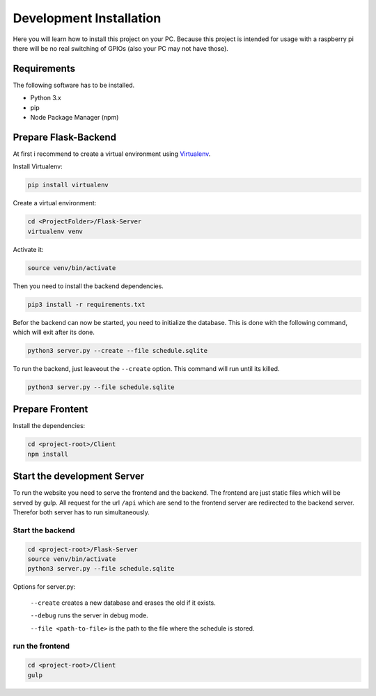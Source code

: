 Development Installation
========================

Here you will learn how to install this project on your PC. Because
this project is intended for usage with a raspberry pi there will
be no real switching of GPIOs (also your PC may not have those).

Requirements
------------

The following software has to be installed.

- Python 3.x
- pip
- Node Package Manager (npm)

Prepare Flask-Backend
---------------------

At first i recommend to create a virtual environment using
`Virtualenv <https://virtualenv.pypa.io/en/stable/>`_.

Install Virtualenv:

.. code-block:: bash

    pip install virtualenv


Create a virtual environment:

.. code-block:: bash

    cd <ProjectFolder>/Flask-Server
    virtualenv venv

Activate it:

.. code-block:: bash

    source venv/bin/activate


Then you need to install the backend dependencies.

.. code-block:: bash

    pip3 install -r requirements.txt


Befor the backend can now be started, you need to initialize the
database. This is done with the following command, which will exit
after its done.

.. code-block:: bash

    python3 server.py --create --file schedule.sqlite

To run the backend, just leaveout the ``--create`` option. This
command will run until its killed.

.. code-block:: bash

    python3 server.py --file schedule.sqlite

Prepare Frontent
----------------

Install the dependencies:

.. code-block:: bash

    cd <project-root>/Client
    npm install


Start the development Server
----------------------------

To run the website you need to serve the frontend and the backend.
The frontend are just static files which will be served by gulp.
All request for the url ``/api`` which are send to the frontend
server are redirected to the backend server. Therefor both server
has to run simultaneously.

Start the backend
+++++++++++++++++

.. code-block:: bash

    cd <project-root>/Flask-Server
    source venv/bin/activate
    python3 server.py --file schedule.sqlite

Options for server.py:

 ``--create`` creates a new database and erases the old if it
 exists.

 ``--debug`` runs the server in debug mode.

 ``--file <path-to-file>`` is the path to the file where the
 schedule is stored.

run the frontend
++++++++++++++++

.. code-block:: bash

    cd <project-root>/Client
    gulp

